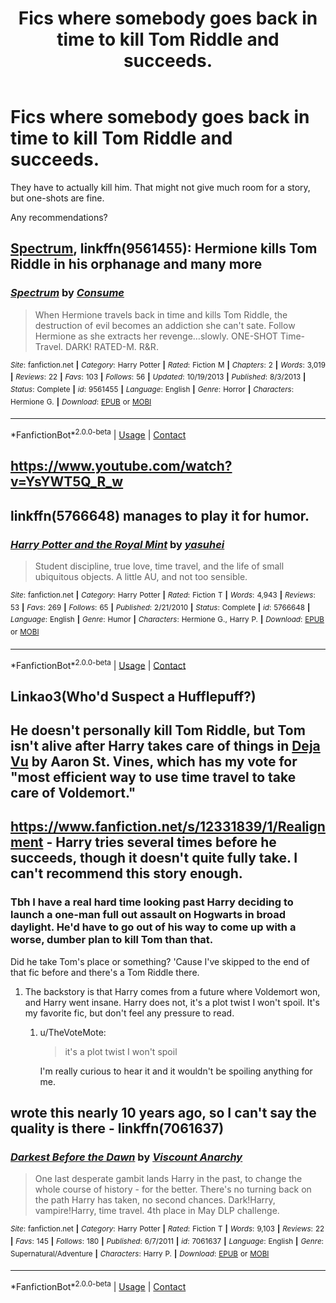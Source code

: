 #+TITLE: Fics where somebody goes back in time to kill Tom Riddle and succeeds.

* Fics where somebody goes back in time to kill Tom Riddle and succeeds.
:PROPERTIES:
:Author: TheVoteMote
:Score: 5
:DateUnix: 1598678202.0
:DateShort: 2020-Aug-29
:FlairText: Request
:END:
They have to actually kill him. That might not give much room for a story, but one-shots are fine.

Any recommendations?


** [[https://www.fanfiction.net/s/9561455/1/Spectrum][Spectrum]], linkffn(9561455): Hermione kills Tom Riddle in his orphanage and many more
:PROPERTIES:
:Author: InquisitorCOC
:Score: 2
:DateUnix: 1598679606.0
:DateShort: 2020-Aug-29
:END:

*** [[https://www.fanfiction.net/s/9561455/1/][*/Spectrum/*]] by [[https://www.fanfiction.net/u/3510863/Consume][/Consume/]]

#+begin_quote
  When Hermione travels back in time and kills Tom Riddle, the destruction of evil becomes an addiction she can't sate. Follow Hermione as she extracts her revenge...slowly. ONE-SHOT Time-Travel. DARK! RATED-M. R&R.
#+end_quote

^{/Site/:} ^{fanfiction.net} ^{*|*} ^{/Category/:} ^{Harry} ^{Potter} ^{*|*} ^{/Rated/:} ^{Fiction} ^{M} ^{*|*} ^{/Chapters/:} ^{2} ^{*|*} ^{/Words/:} ^{3,019} ^{*|*} ^{/Reviews/:} ^{22} ^{*|*} ^{/Favs/:} ^{103} ^{*|*} ^{/Follows/:} ^{56} ^{*|*} ^{/Updated/:} ^{10/19/2013} ^{*|*} ^{/Published/:} ^{8/3/2013} ^{*|*} ^{/Status/:} ^{Complete} ^{*|*} ^{/id/:} ^{9561455} ^{*|*} ^{/Language/:} ^{English} ^{*|*} ^{/Genre/:} ^{Horror} ^{*|*} ^{/Characters/:} ^{Hermione} ^{G.} ^{*|*} ^{/Download/:} ^{[[http://www.ff2ebook.com/old/ffn-bot/index.php?id=9561455&source=ff&filetype=epub][EPUB]]} ^{or} ^{[[http://www.ff2ebook.com/old/ffn-bot/index.php?id=9561455&source=ff&filetype=mobi][MOBI]]}

--------------

*FanfictionBot*^{2.0.0-beta} | [[https://github.com/FanfictionBot/reddit-ffn-bot/wiki/Usage][Usage]] | [[https://www.reddit.com/message/compose?to=tusing][Contact]]
:PROPERTIES:
:Author: FanfictionBot
:Score: 1
:DateUnix: 1598679622.0
:DateShort: 2020-Aug-29
:END:


** [[https://www.youtube.com/watch?v=YsYWT5Q_R_w]]
:PROPERTIES:
:Author: streakermaximus
:Score: 1
:DateUnix: 1598683325.0
:DateShort: 2020-Aug-29
:END:


** linkffn(5766648) manages to play it for humor.
:PROPERTIES:
:Author: adgnatum
:Score: 1
:DateUnix: 1598692827.0
:DateShort: 2020-Aug-29
:END:

*** [[https://www.fanfiction.net/s/5766648/1/][*/Harry Potter and the Royal Mint/*]] by [[https://www.fanfiction.net/u/1341507/yasuhei][/yasuhei/]]

#+begin_quote
  Student discipline, true love, time travel, and the life of small ubiquitous objects. A little AU, and not too sensible.
#+end_quote

^{/Site/:} ^{fanfiction.net} ^{*|*} ^{/Category/:} ^{Harry} ^{Potter} ^{*|*} ^{/Rated/:} ^{Fiction} ^{T} ^{*|*} ^{/Words/:} ^{4,943} ^{*|*} ^{/Reviews/:} ^{53} ^{*|*} ^{/Favs/:} ^{269} ^{*|*} ^{/Follows/:} ^{65} ^{*|*} ^{/Published/:} ^{2/21/2010} ^{*|*} ^{/Status/:} ^{Complete} ^{*|*} ^{/id/:} ^{5766648} ^{*|*} ^{/Language/:} ^{English} ^{*|*} ^{/Genre/:} ^{Humor} ^{*|*} ^{/Characters/:} ^{Hermione} ^{G.,} ^{Harry} ^{P.} ^{*|*} ^{/Download/:} ^{[[http://www.ff2ebook.com/old/ffn-bot/index.php?id=5766648&source=ff&filetype=epub][EPUB]]} ^{or} ^{[[http://www.ff2ebook.com/old/ffn-bot/index.php?id=5766648&source=ff&filetype=mobi][MOBI]]}

--------------

*FanfictionBot*^{2.0.0-beta} | [[https://github.com/FanfictionBot/reddit-ffn-bot/wiki/Usage][Usage]] | [[https://www.reddit.com/message/compose?to=tusing][Contact]]
:PROPERTIES:
:Author: FanfictionBot
:Score: 1
:DateUnix: 1598692848.0
:DateShort: 2020-Aug-29
:END:


** Linkao3(Who'd Suspect a Hufflepuff?)
:PROPERTIES:
:Author: CyberWolfWrites
:Score: 1
:DateUnix: 1598717825.0
:DateShort: 2020-Aug-29
:END:


** He doesn't personally kill Tom Riddle, but Tom isn't alive after Harry takes care of things in [[http://aaran-st-vines.nsns.fanficauthors.net/Deja_Vu/Deja_Vu/][Deja Vu]] by Aaron St. Vines, which has my vote for "most efficient way to use time travel to take care of Voldemort."
:PROPERTIES:
:Author: steve_wheeler
:Score: 1
:DateUnix: 1598849108.0
:DateShort: 2020-Aug-31
:END:


** [[https://www.fanfiction.net/s/12331839/1/Realignment]] - Harry tries several times before he succeeds, though it doesn't quite fully take. I can't recommend this story enough.
:PROPERTIES:
:Author: Impossible-Poetry
:Score: 1
:DateUnix: 1598679391.0
:DateShort: 2020-Aug-29
:END:

*** Tbh I have a real hard time looking past Harry deciding to launch a one-man full out assault on Hogwarts in broad daylight. He'd have to go out of his way to come up with a worse, dumber plan to kill Tom than that.

Did he take Tom's place or something? 'Cause I've skipped to the end of that fic before and there's a Tom Riddle there.
:PROPERTIES:
:Author: TheVoteMote
:Score: 4
:DateUnix: 1598680335.0
:DateShort: 2020-Aug-29
:END:

**** The backstory is that Harry comes from a future where Voldemort won, and Harry went insane. Harry does not, it's a plot twist I won't spoil. It's my favorite fic, but don't feel any pressure to read.
:PROPERTIES:
:Author: Impossible-Poetry
:Score: 1
:DateUnix: 1598681840.0
:DateShort: 2020-Aug-29
:END:

***** u/TheVoteMote:
#+begin_quote
  it's a plot twist I won't spoil
#+end_quote

I'm really curious to hear it and it wouldn't be spoiling anything for me.
:PROPERTIES:
:Author: TheVoteMote
:Score: 1
:DateUnix: 1598683094.0
:DateShort: 2020-Aug-29
:END:


** wrote this nearly 10 years ago, so I can't say the quality is there - linkffn(7061637)
:PROPERTIES:
:Author: Lord_Anarchy
:Score: 0
:DateUnix: 1598683863.0
:DateShort: 2020-Aug-29
:END:

*** [[https://www.fanfiction.net/s/7061637/1/][*/Darkest Before the Dawn/*]] by [[https://www.fanfiction.net/u/2125102/Viscount-Anarchy][/Viscount Anarchy/]]

#+begin_quote
  One last desperate gambit lands Harry in the past, to change the whole course of history - for the better. There's no turning back on the path Harry has taken, no second chances. Dark!Harry, vampire!Harry, time travel. 4th place in May DLP challenge.
#+end_quote

^{/Site/:} ^{fanfiction.net} ^{*|*} ^{/Category/:} ^{Harry} ^{Potter} ^{*|*} ^{/Rated/:} ^{Fiction} ^{T} ^{*|*} ^{/Words/:} ^{9,103} ^{*|*} ^{/Reviews/:} ^{22} ^{*|*} ^{/Favs/:} ^{145} ^{*|*} ^{/Follows/:} ^{180} ^{*|*} ^{/Published/:} ^{6/7/2011} ^{*|*} ^{/id/:} ^{7061637} ^{*|*} ^{/Language/:} ^{English} ^{*|*} ^{/Genre/:} ^{Supernatural/Adventure} ^{*|*} ^{/Characters/:} ^{Harry} ^{P.} ^{*|*} ^{/Download/:} ^{[[http://www.ff2ebook.com/old/ffn-bot/index.php?id=7061637&source=ff&filetype=epub][EPUB]]} ^{or} ^{[[http://www.ff2ebook.com/old/ffn-bot/index.php?id=7061637&source=ff&filetype=mobi][MOBI]]}

--------------

*FanfictionBot*^{2.0.0-beta} | [[https://github.com/FanfictionBot/reddit-ffn-bot/wiki/Usage][Usage]] | [[https://www.reddit.com/message/compose?to=tusing][Contact]]
:PROPERTIES:
:Author: FanfictionBot
:Score: 1
:DateUnix: 1598683880.0
:DateShort: 2020-Aug-29
:END:
